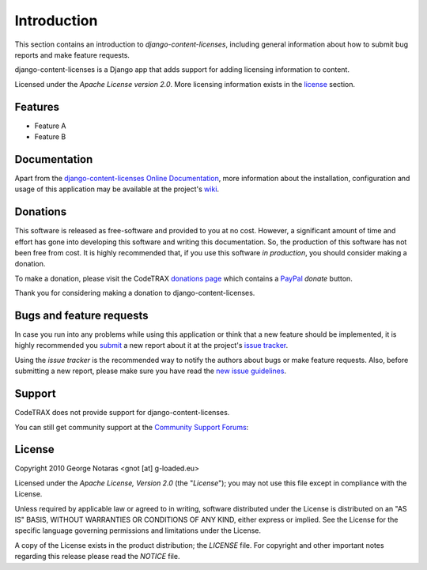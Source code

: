 
============
Introduction
============

This section contains an introduction to *django-content-licenses*, including general
information about how to submit bug reports and make feature requests.

django-content-licenses is a Django app that adds support for adding licensing information to content.

Licensed under the *Apache License version 2.0*. More licensing information
exists in the license_ section.


Features
========

- Feature A
- Feature B


Documentation
=============

Apart from the `django-content-licenses Online Documentation`_, more information about the
installation, configuration and usage of this application may be available
at the project's wiki_.

.. _`django-content-licenses Online Documentation`: http://packages.python.org/django-content-licenses
.. _wiki: http://www.codetrax.org/projects/django-content-licenses/wiki


Donations
=========

This software is released as free-software and provided to you at no cost. However,
a significant amount of time and effort has gone into developing this software
and writing this documentation. So, the production of this software has not
been free from cost. It is highly recommended that, if you use this software
*in production*, you should consider making a donation.

To make a donation, please visit the CodeTRAX `donations page`_ which contains
a PayPal_ *donate* button.

Thank you for considering making a donation to django-content-licenses.

.. _`donations page`: https://source.codetrax.org/donate.html
.. _PayPal: https://www.paypal.com


Bugs and feature requests
=========================

In case you run into any problems while using this application or think that
a new feature should be implemented, it is highly recommended you submit_ a new
report about it at the project's `issue tracker`_.

Using the *issue tracker* is the recommended way to notify the authors about
bugs or make feature requests. Also, before submitting a new report, please
make sure you have read the `new issue guidelines`_.

.. _submit: http://www.codetrax.org/projects/django-content-licenses/issues/new
.. _`issue tracker`: http://www.codetrax.org/projects/django-content-licenses/issues
.. _`new issue guidelines`: http://www.codetrax.org/NewIssueGuidelines


Support
=======

CodeTRAX does not provide support for django-content-licenses.

You can still get community support at the `Community Support Forums`_:

.. _`Community Support Forums`: http://www.codetrax.org/projects/django-content-licenses/boards


License
=======

Copyright 2010 George Notaras <gnot [at] g-loaded.eu>

Licensed under the *Apache License, Version 2.0* (the "*License*");
you may not use this file except in compliance with the License.

Unless required by applicable law or agreed to in writing, software
distributed under the License is distributed on an "AS IS" BASIS,
WITHOUT WARRANTIES OR CONDITIONS OF ANY KIND, either express or implied.
See the License for the specific language governing permissions and
limitations under the License.

A copy of the License exists in the product distribution; the *LICENSE* file.
For copyright and other important notes regarding this release please read
the *NOTICE* file.
